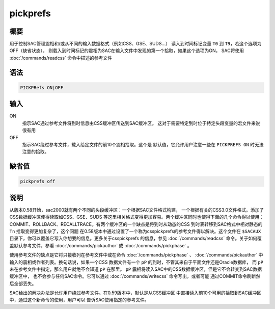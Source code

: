 pickprefs
=========

概要
----

用于控制SAC管理震相和/或从不同的输入数据格式（例如CSS、GSE、SUDS...）
读入到时间标记变量 ``T0`` 到 ``T9``\ ，若这个选项为OFF（缺省状态），
则载入到时间标记的震相为SAC在输入文件中发现的第一个拾取，如果这个选项为ON，
SAC将使用 :doc:`/commands/readcss`  命令中描述的参考文件

语法
----

.. code:: bash

    PICKPRefs ON|OFF

输入
----

ON
    指示SAC通过参考文件将到时信息由CSS缓冲区传送到SAC缓冲区。
    这对于需要特定到时位于特定头段变量的宏文件来说很有用

OFF
    指示SAC绕过参考文件，载入给定文件的前10个震相拾取。这个是
    默认值，它允许用户注意一些在 ``PICKPREFS ON`` 时无法注意的拾取。

缺省值
------

.. code:: bash

    pickprefs off

说明
----

从版本0.58开始，sac2000就有两个不同的头段缓冲区：一个根据SAC文件格式构建，
一个根据有关的CSS3.0文件格式。添加了CSS数据缓冲区使得读取如CSS、GSE、SUDS
等这里相关格式变得更加容易。两个缓冲区同时也使得下面的几个命令得以使用：
COMMIT、ROLLBACK、RECALLTRACE。有两个缓冲区的一个缺点是将到时从动态的CSS
到时表转移到SAC格式中相对静态的 ``Tn`` 拾取变得更加复杂了，这个问题
在0.58版本中通过设置了一个称为csspickprefs的参考文件得以解决。这个文件在
``$SACAUX`` 目录下，你可以覆盖它写入你想要的信息。更多关于csspickprefs
的信息，参见 :doc:`/commands/readcss` 
命令。关于如何覆盖默认参考文件，参看 :doc:`/commands/pickauthor`  或
:doc:`/commands/pickphase` 。

使用参考文件的缺点是它将只接收列在参考文件中或在命令
:doc:`/commands/pickphase` 、 :doc:`/commands/pickauthor` 
中输入的震相或作者列表。换句话说，如果一个CSS 数据文件有一个 ``pP``
的到时，不管其来自于平面文件还是Oracle数据库， 而 ``pP``
未在参考文件中指定，那么用户就绝不会知道 ``pP`` 在那里。 ``pP``
震相将读入SAC中的CSS数据缓冲区，但是它不会转变到SAC数据缓冲区中，
也不会参与任何SAC命令。它可以通过 :doc:`/commands/writecss` 
命令写出，或者可能 通过COMMIT命令刷新然后全部丢失。

SAC给出的解决办法是允许用户绕过参考文件。在0.59版本中，默认是从CSS缓冲区
中直接读入前10个可用的拾取到SAC缓冲区中，通过这个新命令的使用，用户可以
告诉SAC使用指定的参考文件。
